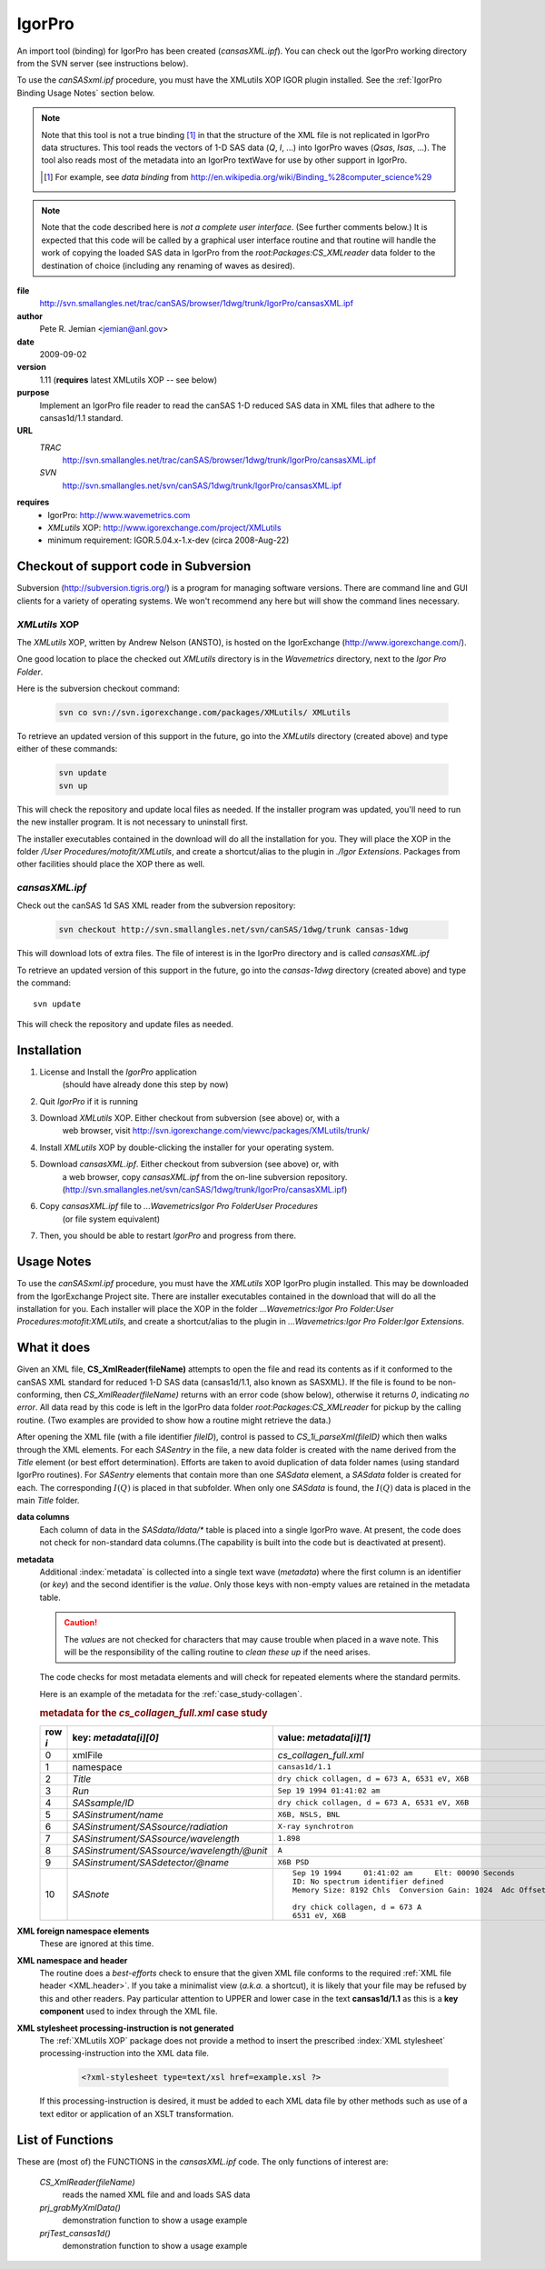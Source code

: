 .. $Id$

.. index:: ! binding; IgorPro

.. _igorpro.binding:

================
IgorPro
================

An import tool (binding) for IgorPro has been created (*cansasXML.ipf*). You can check out
the IgorPro working directory from the SVN server (see instructions below).

To use the *canSASxml.ipf* procedure, 
you must have the XMLutils XOP IGOR plugin installed.
See the :ref:`IgorPro Binding Usage Notes` section below.

.. note::
	Note that this tool is not a true binding [#]_
	in that the structure of the 
	XML file is not replicated in IgorPro data structures. 
	This tool reads the vectors of 1-D SAS data (*Q*, *I*, ...) 
	into IgorPro waves (*Qsas*, *Isas*, ...). The tool also reads 
	most of the metadata into an IgorPro textWave for use by other 
	support in IgorPro.
	
	.. [#] For example, see *data binding* from 
		http://en.wikipedia.org/wiki/Binding_%28computer_science%29

.. note::
	Note that the code described here is *not a complete user interface*.
	(See further comments below.) It is expected that this code will be called by a graphical
	user interface routine and that routine will handle the work of copying the loaded SAS data
	in IgorPro from the *root:Packages:CS_XMLreader* data folder to the destination of choice
	(including any renaming of waves as desired). 


**file**
	http://svn.smallangles.net/trac/canSAS/browser/1dwg/trunk/IgorPro/cansasXML.ipf

**author**
	Pete R. Jemian <jemian@anl.gov>

**date**
	2009-09-02

**version**
	1.11 (**requires** latest XMLutils XOP -- see below)

**purpose**
	Implement an IgorPro file reader to read the canSAS 1-D reduced SAS
	data in XML files that adhere to the cansas1d/1.1 standard.

**URL**
	*TRAC*
		http://svn.smallangles.net/trac/canSAS/browser/1dwg/trunk/IgorPro/cansasXML.ipf
	*SVN*
		http://svn.smallangles.net/svn/canSAS/1dwg/trunk/IgorPro/cansasXML.ipf

.. index:: ! IgorPro package; XMLutils XOP

**requires**
	* IgorPro: http://www.wavemetrics.com 
	* *XMLutils* XOP: http://www.igorexchange.com/project/XMLutils
	* minimum requirement: IGOR.5.04.x-1.x-dev (circa 2008-Aug-22)
	                

Checkout of support code in Subversion
=======================================

Subversion (http://subversion.tigris.org/) is a program for 
managing software
versions. There are command line and GUI clients for a 
variety of operating systems. We
won't recommend any here but will show the command lines necessary.

.. index:: 
	single: XMLutils XOP
	single: IgorExchange

.. _XMLutils XOP:

*XMLutils* XOP
------------------

The *XMLutils* XOP, written by Andrew Nelson (ANSTO), 
is hosted on the IgorExchange (http://www.igorexchange.com/).

One good location to place the checked out *XMLutils* directory is in the
*Wavemetrics* directory, next to the *Igor Pro Folder*.

Here is the subversion checkout command:

	.. code-block:: guess
	
		svn co svn://svn.igorexchange.com/packages/XMLutils/ XMLutils

To retrieve an updated version of this support in the future, go into the
*XMLutils* directory (created above) and type either of these commands:

	.. code-block:: text
	
		svn update
		svn up

This will check the repository and update local files as needed.
If the installer program was updated, you'll need to run the
new installer program. It is not necessary to uninstall first.

The installer executables contained in the download will do all the installation
for you. They will place the XOP in the folder */User Procedures/motofit/XMLutils*, 
and create a shortcut/alias to the plugin in *./Igor Extensions*. 
Packages from other facilities should place the XOP there as well. 


.. index:: ! cansasXML.ipf

*cansasXML.ipf*
--------------------

Check out the canSAS 1d SAS XML reader from the subversion repository:

	.. code-block:: text
	
		svn checkout http://svn.smallangles.net/svn/canSAS/1dwg/trunk cansas-1dwg

This will download lots of extra files. The file of interest is in the
IgorPro directory and is called *cansasXML.ipf*

To retrieve an updated version of this support in the future,
go into the *cansas-1dwg* directory (created above) and type the command::

	svn update

This will check the repository and update files as needed.


Installation
=================

#. License and Install the *IgorPro* application 
	(should have already done this step by now)
#. Quit *IgorPro* if it is running
#. Download *XMLutils* XOP. Either checkout from subversion (see above) or, with a
	web browser, visit http://svn.igorexchange.com/viewvc/packages/XMLutils/trunk/
#. Install *XMLutils* XOP by double-clicking the installer for your operating system.
#. Download *cansasXML.ipf*. Either checkout from subversion (see above) or, with
	a web browser, copy *cansasXML.ipf* from the on-line subversion repository.
	(http://svn.smallangles.net/svn/canSAS/1dwg/trunk/IgorPro/cansasXML.ipf)
#. Copy *cansasXML.ipf* file to *...WavemetricsIgor Pro FolderUser Procedures*
	(or file system equivalent)
#. Then, you should be able to restart *IgorPro* and progress from there.


.. _IgorPro Binding Usage Notes:

Usage Notes
===============

To use the *canSASxml.ipf* procedure, you must have the *XMLutils* XOP IgorPro plugin
installed. This may be downloaded from the IgorExchange Project site. There are
installer executables contained in the download that will do all the installation for
you. Each installer will place the XOP in the folder 
*...Wavemetrics:Igor Pro Folder:User Procedures:motofit:XMLutils*, 
and create a shortcut/alias to the plugin in
*...Wavemetrics:Igor Pro Folder:Igor Extensions*.



.. index:: IgorPro; *CS_XmlReader()*

What it does
============

Given an XML file, **CS_XmlReader(fileName)** attempts
to open the file and read its contents as if it conformed to the canSAS XML standard
for reduced 1-D SAS data (cansas1d/1.1, also known as SASXML). If the file is found to be
non-conforming, then *CS_XmlReader(fileName)* returns
with an error code (show below), otherwise it returns *0*, indicating *no error*.
All data read by this code is left in the
IgorPro data folder *root:Packages:CS_XMLreader* for pickup by the calling routine.
(Two examples are provided to show how a routine might retrieve the data.)
 
.. index:: I(Q)

After opening the XML file (with a file identifier *fileID*),
control is passed to *CS_1i_parseXml(fileID)* which then
walks through the XML elements. For each *SASentry* in the
file, a new data folder is created with the name derived from the *Title* element (or best
effort determination).  Efforts are taken to avoid duplication of data folder names (using
standard IgorPro routines). For *SASentry* elements that
contain more than one *SASdata* element, a *SASdata* folder
is created for each.  The corresponding  :math:`I(Q)` is placed in that 
subfolder.  When only one *SASdata* is found, the
:math:`I(Q)` data is placed in the main *Title* folder.

**data columns**
	Each column of data in the *SASdata/Idata/** table
	is placed into a single IgorPro wave. At present, the code does not check for
	non-standard data columns.(The capability is built into the code but is deactivated
	at present).

**metadata**
	Additional :index:`metadata` is collected into a single text wave
	(*metadata*) where the first column is an identifier (or
	*key*) and the second identifier is the *value*. Only those keys with non-empty values 
	are retained in the metadata table.
	
	.. caution:: The *values* are not checked for 
	    characters that may cause trouble when placed in a wave note. This will be the 
	    responsibility of the calling routine to *clean these up* if the need arises.
	
	The code checks for most metadata elements and will check for 
	repeated elements where the standard permits.
	
	Here is an example of the metadata for the :ref:`case_study-collagen`.
	
	.. rubric:: metadata for the *cs_collagen_full.xml* case study
	
	=======   ===============================================   =====================================================================
	row `i`   key: `metadata[i][0]`                             value: `metadata[i][1]`
	=======   ===============================================   =====================================================================
	0         xmlFile                                           *cs_collagen_full.xml*
	1         namespace                                         ``cansas1d/1.1``
	2         *Title*                                           ``dry chick collagen, d = 673 A, 6531 eV, X6B``
	3         *Run*                                             ``Sep 19 1994 01:41:02 am``
	4         *SASsample/ID*                                    ``dry chick collagen, d = 673 A, 6531 eV, X6B``
	5         *SASinstrument/name*                              ``X6B, NSLS, BNL``
	6         *SASinstrument/SASsource/radiation*               ``X-ray synchrotron``
	7         *SASinstrument/SASsource/wavelength*              ``1.898``
	8         *SASinstrument/SASsource/wavelength/@unit*        ``A``
	9         *SASinstrument/SASdetector/@name*                 ``X6B PSD``
	10        *SASnote*                                         ::
	                                                            
		                                                            Sep 19 1994     01:41:02 am     Elt: 00090 Seconds 
		                                                            ID: No spectrum identifier defined
		                                                            Memory Size: 8192 Chls  Conversion Gain: 1024  Adc Offset: 0000 Chls
		                                                            
		                                                            dry chick collagen, d = 673 A
		                                                            6531 eV, X6B
	=======   ===============================================   =====================================================================


.. index:: XML; foreign elements

**XML foreign namespace elements**
	These are ignored at this time.

**XML namespace and header**
	The routine does a *best-efforts* check to ensure that the
	given XML file conforms to the required :ref:`XML file header <XML.header>`.
	If you take a minimalist view (*a.k.a.* a shortcut), it is likely that your file may be
	refused by this and other readers. Pay particular attention to UPPER and lower case in
	the text **cansas1d/1.1** as this is a **key component** used to index through the XML file.

**XML stylesheet processing-instruction is not generated**
	The :ref:`XMLutils XOP` package does not provide a method to insert the prescribed 
	:index:`XML stylesheet` processing-instruction into the XML data file.
	
		.. code-block:: xml
		
			<?xml-stylesheet type=text/xsl href=example.xsl ?>

	If this processing-instruction is desired, it must be added to each XML data file by
	other methods such as use of a text editor or application of an XSLT transformation.


List of Functions
====================

.. index:: 
	single: IgorPro; *CS_XmlReader()*
	single: IgorPro; *prj_grabMyXmlData()*
	single: IgorPro; *prjTest_cansas1d()*

These are (most of) the FUNCTIONS in the *cansasXML.ipf* code.  
The only functions of interest are:

	*CS_XmlReader(fileName)*
		reads the named XML file and and loads SAS data
	*prj_grabMyXmlData()*
		demonstration function to show a usage example
	*prjTest_cansas1d()*
		demonstration function to show a usage example






..
	    <section>
	        <title></title>
	        <itemizedlist mark="opencircle">
	            <listitem>
	                <para>
	                    <emphasis role="bold">CS_XmlReader(fileName)*: 
	                    <indexterm>
	                        <primary>binding</primary>
	                        <secondary>IgorPro</secondary>
	                        <tertiary>*CS_XmlReader()*</tertiary>
	                    </indexterm>
	                    open a canSAS 1-D
	                    reduced SAS XML data file </para>
	            </listitem>
	        </itemizedlist>
	        <itemizedlist mark="opencircle">
	            <listitem>
	                <para> input: *fileName* (string) name of canSAS XML file (can
	                    include file system path name to file) </para>
	            </listitem>
	            <listitem>
	                <para> returns: </para>
	                <itemizedlist mark="opencircle">
	                    <listitem>
	                        <para> 0 successful </para>
	                    </listitem>
	                    <listitem>
	                        <para> -1: XML file not found </para>
	                    </listitem>
	                    <listitem>
	                        <para> -2: root element is not SASroot with valid canSAS namespace </para>
	                    </listitem>
	                    <listitem>
	                        <para> -3: SASroot version is not 1.0 </para>
	                    </listitem>
	                    <listitem>
	                        <para> -4: no SASentry elements (NOT USED NOW) </para>
	                    </listitem>
	                    <listitem>
	                        <para> -5: XOPutils needs upgrade </para>
	                    </listitem>
	                </itemizedlist>
	            </listitem>
	        </itemizedlist>
	        <itemizedlist mark="opencircle">
	            <listitem>
	                <para> CS_1i_parseXml(fileID):
	                    <indexterm>
	                        <primary>binding</primary>
	                        <secondary>IgorPro</secondary>
	                        <tertiary>*CS_1i_parseXml()*</tertiary>
	                    </indexterm>
	                    <emphasis role="bold">This is what guides the
	                        work*, given a file ID returned from <emphasis role="bold"
	                            >XMLOpenFile()*, parses that file for SAS data and metadata
	                    <indexterm><primary>metadata</primary></indexterm>
	                    (1i in the function name signifies this is a function that supports 
	                    INPUT from version 1.0 XML files) </para>
	            </listitem>
	            <listitem>
	                <para> CS_1i_getOneSASdata(fileID, Title, SASdataPath) : 
	                    <indexterm>
	                        <primary>binding</primary>
	                        <secondary>IgorPro</secondary>
	                        <tertiary>*CS_1i_getOneSASdata()*</tertiary>
	                    </indexterm>
	                    harvest the data and metadata
	                    <indexterm><primary>metadata</primary></indexterm>
	                    in the specific SASdata element </para>
	            </listitem>
	            <listitem>
	                <para> CS_1i_getOneVector(file,prefix,XML_name,Igor_name) : 
	                    <indexterm>
	                        <primary>binding</primary>
	                        <secondary>IgorPro</secondary>
	                        <tertiary>*CS_1i_getOneVector()*</tertiary>
	                    </indexterm>
	                    harvest just one column
	                    (vector) of data </para>
	            </listitem>
	            <listitem>
	                <para> CS_1i_GetReducedSASdata(fileID, SASdataPath) : 
	                    <indexterm>
	                        <primary>binding</primary>
	                        <secondary>IgorPro</secondary>
	                        <tertiary>*CS_1i_GetReducedSASdata()*</tertiary>
	                    </indexterm>
	                    grab the data and put it in
	                    the working data folder </para>
	            </listitem>
	            <listitem>
	                <para> CS_1i_locateTitle(fileID, SASentryPath) : 
	                    <indexterm>
	                        <primary>binding</primary>
	                        <secondary>IgorPro</secondary>
	                        <tertiary>*CS_1i_locateTitle()*</tertiary>
	                    </indexterm>
	                    determine the title for this
	                    experiment </para>
	            </listitem>
	            <listitem>
	                <para> CS_appendMetaData(fileID, key, xpath, value) : 
	                    <indexterm>
	                        <primary>binding</primary>
	                        <secondary>IgorPro</secondary>
	                        <tertiary>*CS_appendMetaData()*</tertiary>
	                    </indexterm>
	                    queries XML file for <emphasis
	                        role="bold">xpath*. If <emphasis role="bold">value* is
	                    not empty, appends it to <emphasis role="bold">metadata*
	                    <indexterm><primary>metadata</primary></indexterm>
	                    where *last* is the new last row: metadata[last][0]=key;
	                    metadata[last][1]=value </para>
	            </listitem>
	            <listitem>
	                <para> CS_buildXpathStr(prefix, value) : 
	                    <indexterm>
	                        <primary>binding</primary>
	                        <secondary>IgorPro</secondary>
	                        <tertiary>*CS_buildXpathStr()*</tertiary>
	                    </indexterm>
	                    this function can be used only with very
	                    simple XPath constructions </para>
	            </listitem>
	            <listitem>
	                <para> CS_cleanFolderName(proposal) : 
	                    <indexterm>
	                        <primary>binding</primary>
	                        <secondary>IgorPro</secondary>
	                        <tertiary>*CS_cleanFolderName()*</tertiary>
	                    </indexterm>
	                    given a proposal string, returns a candidate
	                    folder name for immediate use </para>
	            </listitem>
	            <listitem>
	                <para> CS_findElementIndex(matchStr) : 
	                    <indexterm>
	                        <primary>binding</primary>
	                        <secondary>IgorPro</secondary>
	                        <tertiary>*CS_findElementIndex()*</tertiary>
	                    </indexterm>
	                    looks for element index in structure
	                        *W_ElementList* returned from call to <emphasis
	                        role="bold">XmlElemList(fileID)*
	                </para>
	            </listitem>
	            <listitem>
	                <para> CS_getDefaultNamespace(fileID) : 
	                    <indexterm>
	                        <primary>binding</primary>
	                        <secondary>IgorPro</secondary>
	                        <tertiary>*CS_getDefaultNamespace()*</tertiary>
	                    </indexterm>
	                    returns the string containing the default
	                    namespace for the XML file </para>
	            </listitem>
	            <listitem>
	                <para> CS_registerNameSpaces() : 
	                    <indexterm>
	                        <primary>binding</primary>
	                        <secondary>IgorPro</secondary>
	                        <tertiary>*CS_registerNameSpaces()*</tertiary>
	                    </indexterm>
	                    Builds a table of all namespaces used in the XML
	                    file and appends <emphasis role="bold">W_ElementList* with full
	                    namespace-xpath string for each element. </para>
	            </listitem>
	            <listitem>
	                <para> CS_simpleXmlListXpath(fileID, prefix, value) : 
	                    <indexterm>
	                        <primary>binding</primary>
	                        <secondary>IgorPro</secondary>
	                        <tertiary>*CS_simpleXmlListXpath()*</tertiary>
	                    </indexterm>
	                    Calls <emphasis role="bold"
	                        >XMLlistXpath()* with proper namespace prefix attached. </para>
	            </listitem>
	            <listitem>
	                <para> CS_simpleXmlWaveFmXpath(fileID, prefix, value) : 
	                    <indexterm>
	                        <primary>binding</primary>
	                        <secondary>IgorPro</secondary>
	                        <tertiary>*CS_simpleXmlWaveFmXpath()*</tertiary>
	                    </indexterm>
	                    Calls <emphasis role="bold"
	                        >XMLwaveFmXpath()* with proper namespace prefix attached. </para>
	            </listitem>
	            <listitem>
	                <para> CS_updateWaveNote(wavName, key, value) : 
	                    <indexterm>
	                        <primary>binding</primary>
	                        <secondary>IgorPro</secondary>
	                        <tertiary>*CS_updateWaveNote()*</tertiary>
	                    </indexterm>
	                    adds (or replaces) definition of
	                        *key*=*value* in the wave note of
	                        *wavName*
	                </para>
	            </listitem>
	            <listitem>
	                <para> CS_XmlStrFmXpath(fileID, prefix, value) : 
	                    <indexterm>
	                        <primary>binding</primary>
	                        <secondary>IgorPro</secondary>
	                        <tertiary>*CS_XmlStrFmXpath()*</tertiary>
	                    </indexterm>
	                    Calls <emphasis role="bold"
	                        >XmlStrFmXpath()* with proper namespace prefix attached. Trims the
	                    result string. </para>
	            </listitem>
	            <listitem>
	                <para> CS_XPath_NS(simpleStr) : 
	                    <indexterm>
	                        <primary>binding</primary>
	                        <secondary>IgorPro</secondary>
	                        <tertiary>*CS_XPath_NS()*</tertiary>
	                    </indexterm>
	                    this function adds namespace info as necessary to
	                    simpleStr (an XPath) </para>
	            </listitem>
	            <listitem>
	                <para> TrimWS(str) : 
	                    <indexterm>
	                        <primary>binding</primary>
	                        <secondary>IgorPro</secondary>
	                        <tertiary>*TrimWS()*</tertiary>
	                    </indexterm>
	                    Calls <emphasis role="bold">TrimWSL(TrimWSR(str))*
	                </para>
	            </listitem>
	            <listitem>
	                <para> TrimWSL(str) : 
	                    <indexterm>
	                        <primary>binding</primary>
	                        <secondary>IgorPro</secondary>
	                        <tertiary>*TrimWSL()*</tertiary>
	                    </indexterm>
	                    Trims white space from left (leading) end of <emphasis
	                        role="bold">str*
	                </para>
	            </listitem>
	            <listitem>
	                <para> TrimWSR(str) : 
	                    <indexterm>
	                        <primary>binding</primary>
	                        <secondary>IgorPro</secondary>
	                        <tertiary>*TrimWSR()*</tertiary>
	                    </indexterm>
	                    Trims white space from right (trailing) end of <emphasis
	                        role="bold">str*
	                </para>
	            </listitem>
	            <listitem>
	                <para> prjTest_cansas1d() : 
	                    <indexterm>
	                        <primary>binding</primary>
	                        <secondary>IgorPro</secondary>
	                        <tertiary>*prjTest_cansas1d()*</tertiary>
	                    </indexterm>
	                    Demonstration function that calls <emphasis role="bold"
	                        >CS_XmlReader(fileName)* for many of the test data sets. </para>
	            </listitem>
	            <listitem>
	                <para> prj_grabMyXmlData() : 
	                    <indexterm>
	                        <primary>binding</primary>
	                        <secondary>IgorPro</secondary>
	                        <tertiary>*prj_grabMyXmlData()*</tertiary>
	                    </indexterm>
	                    Demonstration function that moves loaded data from
	                    root:Packages:CS_XMLreader to a user's data folder. (In this
	                        *example*, that folder is root:PRJ_canSAS.) </para>
	            </listitem>
	            <listitem>
	                <para> testCollette() : 
	                    <indexterm>
	                        <primary>binding</primary>
	                        <secondary>IgorPro</secondary>
	                        <tertiary>*testCollette()*</tertiary>
	                    </indexterm>
	                    Demonstration function that reads an ISIS/LOQ file and
	                    copies the data to the root folder a la COLLETE </para>
	            </listitem>
	        </itemizedlist>
	    </section>




	    <section>
	        <title>Example test case</title>
	        <para> Here is an example running the test routine *prjTest_cansas1d()*.
	            <programlisting linenumbering="numbered">
	*prjTest_cansas1d()
	XMLopenfile: File(path) to open doesn't exist, or file can't be opened
	elmo.xml either not found or cannot be opened for reading
	    Completed in 0.00669666 seconds
	XMLopenfile: XML file was not parseable
	cansasXML.ipf: failed to parse XML
	    Completed in 0.0133704 seconds
	root element is not SASroot with valid canSAS namespace
	    Completed in 0.0134224 seconds
	bimodal-test1.xml 		 identified as: cansas1d/1.1 XML file
	    Title: SAS bimodal test1 
	    Completed in 0.068654 seconds
	root element is not SASroot with valid canSAS namespace
	    Completed in 0.0172572 seconds
	root element is not SASroot with valid canSAS namespace
	    Completed in 0.0123102 seconds
	root element is not SASroot with valid canSAS namespace
	    Completed in 0.00930118 seconds
	ISIS_SANS_Example.xml 		 identified as: cansas1d/1.1 XML file
	    Title: standard can 12mm SANS 
	    Completed in 0.0410387 seconds
	W1W2.xml 		 identified as: cansas1d/1.1 XML file
	    Title: standard can 12mm SANS 
	    Title: TK49 standard 12mm SANS 
	    Completed in 0.0669074 seconds
	ill_sasxml_example.xml 		 identified as: cansas1d/1.1 XML file
	    Title: ILL-D22 example: 7D1 2mm 
	    Completed in 0.0332752 seconds
	isis_sasxml_example.xml 		 identified as: cansas1d/1.1 XML file
	    Title: LOQ TK49 Standard 12mm C9 
	    Completed in 0.0388868 seconds
	r586.xml 		 identified as: cansas1d/1.1 XML file
	    Title: ILL-D11 example1: 2A 5mM 0%D2O 
	    Completed in 0.0213737 seconds
	r597.xml 		 identified as: cansas1d/1.1 XML file
	    Title: ILL-D11 example2: 2A 5mM 0%D2O 
	    Completed in 0.0221894 seconds
	xg009036_001.xml 		 identified as: cansas1d/1.1 XML file
	    Title: det corrn 5m 
	    Completed in 0.0286721 seconds
	cs_collagen.xml 		 identified as: cansas1d/1.1 XML file
	    Title: dry chick collagen, d = 673 A, 6531 eV, X6B 
	    Completed in 0.0296247 seconds
	cs_collagen_full.xml 		 identified as: cansas1d/1.1 XML file
	    Title: dry chick collagen, d = 673 A, 6531 eV, X6B 
	    Completed in 0.0751836 seconds
	cs_af1410.xml 		 identified as: cansas1d/1.1 XML file
	    Title: AF1410-10 (AF1410 steel aged 10 h) 
	    Title: AF1410-8h (AF1410 steel aged 8 h) 
	    Title: AF1410-qu (AF1410 steel aged 0.25 h) 
	    Title: AF1410-cc (AF1410 steel aged 100 h) 
	    Title: AF1410-2h (AF1410 steel aged 2 h) 
	    Title: AF1410-50 (AF1410 steel aged 50 h) 
	    Title: AF1410-20 (AF1410 steel aged 20 h) 
	    Title: AF1410-5h (AF1410 steel aged 5 h) 
	    Title: AF1410-1h (AF1410 steel aged 1 h) 
	    Title: AF1410-hf (AF1410 steel aged 0.5 h) 
	    Completed in 0.338425 seconds
	XMLopenfile: File(path) to open doesn't exist, or file can't be opened
	cansas1d-template.xml either not found or cannot be opened for reading
	    Completed in 0.00892823 seconds
	1998spheres.xml 		 identified as: cansas1d/1.1 XML file
	    Title: 255 nm PS spheres 
	    Title: 460 nm PS spheres 
	    Completed in 2.87649 seconds
	XMLopenfile: File(path) to open doesn't exist, or file can't be opened
	does-not-exist-file.xml either not found or cannot be opened for reading
	    Completed in 0.00404549 seconds
	cs_rr_polymers.xml 		 identified as: cansas1d/1.1 XML file
	    Title: Round Robin Polymer A 
	    Title: Round Robin Polymer B 
	    Title: Round Robin Polymer C 
	    Title: Round Robin Polymer D 
	    Completed in 0.0943477 seconds
	s81-polyurea.xml 		 identified as: cansas1d/1.1 XML file
	    Title: S7 Neat Polyurea 
	    Completed in 0.0361616 seconds
	    </programlisting>
	        </para>
	    </section>
	    <section>
	        <title>IgorPro Graphical User Interface</title>
	        <para> At least two groups are working on graphical user 
	            interfaces that use the canSAS 1-D
	            SAS XML format binding to IgorPro. The GUIs are intended 
	            to be used with their suites of
	            SAS analysis tools (and hide the details of using this 
	            support code from the user). </para>
	        <para> NOTE: There is no support yet for writing the data 
	            back into the canSAS format.
	            Several details need to be described, and these are 
	            being collected on the discussion
	            page for the XML format </para>
	        <section>
	            <title>Irena tool suite</title>
	            <para> Jan Ilavsky's 
	                <link 
	                    xlink:href="http://usaxs.xor.aps.anl.gov/staff/ilavsky/irena.htm"
	                    ><emphasis role="bold">Irena*</link><footnote>
	                    <para>
	                        <link xlink:href="http://usaxs.xor.aps.anl.gov/staff/ilavsky/irena.htm"
	                            ><literal
	                                >http://usaxs.xor.aps.anl.gov/staff/ilavsky/irena.htm*</link>
	                    </para>
	                </footnote>
	                <indexterm significance="preferred">
	                    <primary>IgorPro package</primary>
	                    <secondary>Irena tool suite</secondary>
	                </indexterm>
	                tool suite for IgorPro has a GUI to
	                load the data found in the XML file. 
	                Refer to the WWW site for more details. </para>
	        </section>
	    </section>
